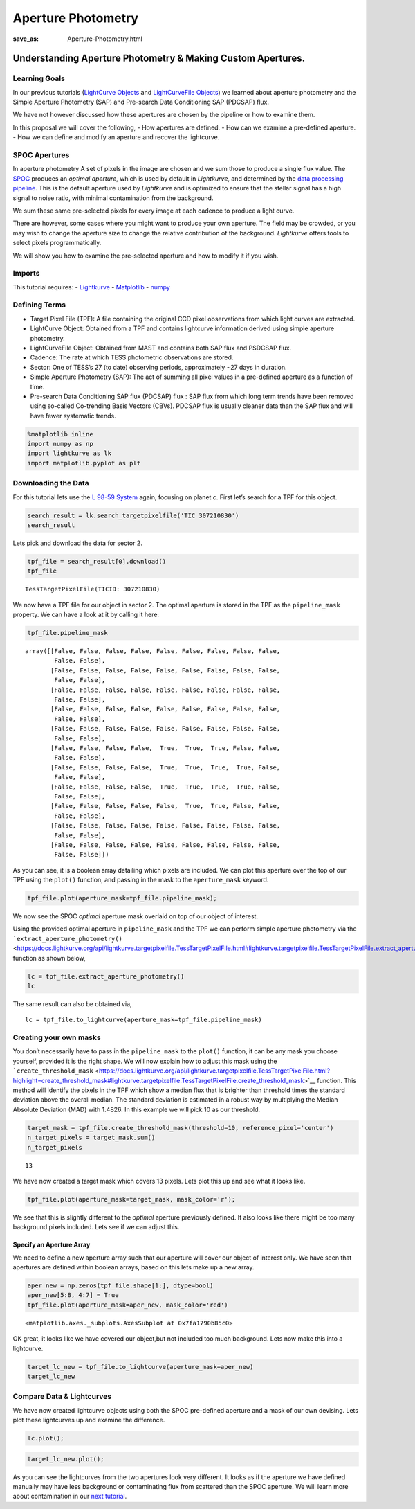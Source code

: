Aperture Photometry
###################
:save_as: Aperture-Photometry.html

Understanding Aperture Photometry & Making Custom Apertures.
============================================================

Learning Goals
--------------

In our previous tutorials (`LightCurve
Objects <LightCurve-objects.html>`__ and `LightCurveFile
Objects <LightCurveFile-Objects.html>`__) we learned about aperture
photometry and the Simple Aperture Photometry (SAP) and Pre-search Data
Conditioning SAP (PDCSAP) flux.

We have not however discussed how these apertures are chosen by the
pipeline or how to examine them.

In this proposal we will cover the following, - How apertures are
defined. - How can we examine a pre-defined aperture. - How we can
define and modify an aperture and recover the lightcurve.

SPOC Apertures
--------------

In aperture photometry A set of pixels in the image are chosen and we
sum those to produce a single flux value. The
`SPOC <https://heasarc.gsfc.nasa.gov/docs/tess/pipeline.html>`__
produces an *optimal aperture*, which is used by default in
*Lightkurve*, and determined by the `data processing
pipeline <https://github.com/nasa/kepler-pipeline>`__. This is the
default aperture used by *Lightkurve* and is optimized to ensure that
the stellar signal has a high signal to noise ratio, with minimal
contamination from the background.

We sum these same pre-selected pixels for every image at each cadence to
produce a light curve.

There are however, some cases where you might want to produce your own
aperture. The field may be crowded, or you may wish to change the
aperture size to change the relative contribution of the background.
*Lightkurve* offers tools to select pixels programmatically.

We will show you how to examine the pre-selected aperture and how to
modify it if you wish.

Imports
-------

This tutorial requires: - `Lightkurve <https://docs.lightkurve.org>`__ -
`Matplotlib <https://matplotlib.org/>`__ - `numpy <https://numpy.org>`__

Defining Terms
--------------

-  Target Pixel File (TPF): A file containing the original CCD pixel
   observations from which light curves are extracted.

-  LightCurve Object: Obtained from a TPF and contains lightcurve
   information derived using simple aperture photometry.

-  LightCurveFile Object: Obtained from MAST and contains both SAP flux
   and PSDCSAP flux.

-  Cadence: The rate at which TESS photometric observations are stored.

-  Sector: One of TESS’s 27 (to date) observing periods, approximately
   ~27 days in duration.

-  Simple Aperture Photometry (SAP): The act of summing all pixel values
   in a pre-defined aperture as a function of time.

-  Pre-search Data Conditioning SAP flux (PDCSAP) flux : SAP flux from
   which long term trends have been removed using so-called Co-trending
   Basis Vectors (CBVs). PDCSAP flux is usually cleaner data than the
   SAP flux and will have fewer systematic trends.

.. code:: ipython3

    %matplotlib inline 
    import numpy as np
    import lightkurve as lk
    import matplotlib.pyplot as plt

Downloading the Data
--------------------

For this tutorial lets use the `L 98-59
System <https://arxiv.org/pdf/1903.08017.pdf>`__ again, focusing on
planet c. First let’s search for a TPF for this object.

.. code:: ipython3

    search_result = lk.search_targetpixelfile('TIC 307210830')
    search_result




.. raw:: html

    SearchResult containing 7 data products.
    
    <table id="table140331758223544">
    <thead><tr><th>#</th><th>observation</th><th>author</th><th>target_name</th><th>productFilename</th><th>distance</th></tr></thead>
    <tr><td>0</td><td>TESS Sector 2</td><td>SPOC</td><td>307210830</td><td>tess2018234235059-s0002-0000000307210830-0121-s_tp.fits</td><td>0.0</td></tr>
    <tr><td>1</td><td>TESS Sector 5</td><td>SPOC</td><td>307210830</td><td>tess2018319095959-s0005-0000000307210830-0125-s_tp.fits</td><td>0.0</td></tr>
    <tr><td>2</td><td>TESS Sector 8</td><td>SPOC</td><td>307210830</td><td>tess2019032160000-s0008-0000000307210830-0136-s_tp.fits</td><td>0.0</td></tr>
    <tr><td>3</td><td>TESS Sector 9</td><td>SPOC</td><td>307210830</td><td>tess2019058134432-s0009-0000000307210830-0139-s_tp.fits</td><td>0.0</td></tr>
    <tr><td>4</td><td>TESS Sector 10</td><td>SPOC</td><td>307210830</td><td>tess2019085135100-s0010-0000000307210830-0140-s_tp.fits</td><td>0.0</td></tr>
    <tr><td>5</td><td>TESS Sector 11</td><td>SPOC</td><td>307210830</td><td>tess2019112060037-s0011-0000000307210830-0143-s_tp.fits</td><td>0.0</td></tr>
    <tr><td>6</td><td>TESS Sector 12</td><td>SPOC</td><td>307210830</td><td>tess2019140104343-s0012-0000000307210830-0144-s_tp.fits</td><td>0.0</td></tr>
    </table>



Lets pick and download the data for sector 2.

.. code:: ipython3

    tpf_file = search_result[0].download()
    tpf_file




.. parsed-literal::

    TessTargetPixelFile(TICID: 307210830)



We now have a TPF file for our object in sector 2. The optimal aperture
is stored in the TPF as the ``pipeline_mask`` property. We can have a
look at it by calling it here:

.. code:: ipython3

    tpf_file.pipeline_mask




.. parsed-literal::

    array([[False, False, False, False, False, False, False, False, False,
            False, False],
           [False, False, False, False, False, False, False, False, False,
            False, False],
           [False, False, False, False, False, False, False, False, False,
            False, False],
           [False, False, False, False, False, False, False, False, False,
            False, False],
           [False, False, False, False, False, False, False, False, False,
            False, False],
           [False, False, False, False,  True,  True,  True, False, False,
            False, False],
           [False, False, False, False,  True,  True,  True,  True, False,
            False, False],
           [False, False, False, False,  True,  True,  True,  True, False,
            False, False],
           [False, False, False, False, False,  True,  True, False, False,
            False, False],
           [False, False, False, False, False, False, False, False, False,
            False, False],
           [False, False, False, False, False, False, False, False, False,
            False, False]])



As you can see, it is a boolean array detailing which pixels are
included. We can plot this aperture over the top of our TPF using the
``plot()`` function, and passing in the mask to the ``aperture_mask``
keyword.

.. code:: ipython3

    tpf_file.plot(aperture_mask=tpf_file.pipeline_mask);



.. image:: images/Aperture-Photometry_files/Aperture-Photometry_13_0.png


We now see the SPOC *optimal* aperture mask overlaid on top of our
object of interest.

Using the provided optimal aperture in ``pipeline_mask`` and the TPF we
can perform simple aperture photometry via the
```extract_aperture_photometry()`` <https://docs.lightkurve.org/api/lightkurve.targetpixelfile.TessTargetPixelFile.html#lightkurve.targetpixelfile.TessTargetPixelFile.extract_aperture_photometry>`__
function as shown below,

.. code:: ipython3

    lc = tpf_file.extract_aperture_photometry()
    lc




.. raw:: html

    <i>TessLightCurve targetid=307210830 length=18317</i>
    <table id="table140331223478512" class="table-striped table-bordered table-condensed">
    <thead><tr><th>time</th><th>flux</th><th>flux_err</th><th>centroid_col</th><th>centroid_row</th><th>cadenceno</th><th>quality</th></tr></thead>
    <thead><tr><th></th><th>electron / s</th><th>electron / s</th><th>pix</th><th>pix</th><th></th><th></th></tr></thead>
    <thead><tr><th>object</th><th>float32</th><th>float32</th><th>float64</th><th>float64</th><th>int32</th><th>int32</th></tr></thead>
    <tr><td>1354.1088231272427</td><td>21566.349609375</td><td>16.116119384765625</td><td>664.6090864691554</td><td>339.4764484490161</td><td>91191</td><td>0</td></tr>
    <tr><td>1354.1102119888994</td><td>21563.88671875</td><td>16.118038177490234</td><td>664.6261723169015</td><td>339.46842003296774</td><td>91192</td><td>0</td></tr>
    <tr><td>1354.112989712153</td><td>21475.162109375</td><td>16.089221954345703</td><td>664.606630403678</td><td>339.4604662968742</td><td>91194</td><td>0</td></tr>
    <tr><td>1354.1143785738097</td><td>21583.30859375</td><td>16.12527084350586</td><td>664.6414481151693</td><td>339.4832617761526</td><td>91195</td><td>0</td></tr>
    <tr><td>1354.1157674355243</td><td>21575.640625</td><td>16.121679306030273</td><td>664.6354584758038</td><td>339.4735678477034</td><td>91196</td><td>0</td></tr>
    <tr><td>1354.1171562971804</td><td>21563.1015625</td><td>16.115528106689453</td><td>664.6334974032626</td><td>339.472138768046</td><td>91197</td><td>0</td></tr>
    <tr><td>1354.1185451588947</td><td>21552.935546875</td><td>16.112627029418945</td><td>664.625177003332</td><td>339.46675685339096</td><td>91198</td><td>0</td></tr>
    <tr><td>1354.1199340205515</td><td>21532.90234375</td><td>16.10567855834961</td><td>664.6301979867933</td><td>339.4699372207359</td><td>91199</td><td>0</td></tr>
    <tr><td>1354.1213228822667</td><td>21533.828125</td><td>16.105731964111328</td><td>664.6262018316135</td><td>339.46553338843</td><td>91200</td><td>0</td></tr>
    <tr><td>...</td><td>...</td><td>...</td><td>...</td><td>...</td><td>...</td><td>...</td></tr>
    <tr><td>1381.5001032523294</td><td>21262.494140625</td><td>16.291688919067383</td><td>664.5744500858646</td><td>339.3513278016392</td><td>110913</td><td>0</td></tr>
    <tr><td>1381.5014921207378</td><td>21289.828125</td><td>16.302898406982422</td><td>664.5797804765874</td><td>339.3491398520347</td><td>110914</td><td>0</td></tr>
    <tr><td>1381.5028809891458</td><td>21266.3515625</td><td>16.29288673400879</td><td>664.5790106545255</td><td>339.3513312907625</td><td>110915</td><td>0</td></tr>
    <tr><td>1381.5042698574382</td><td>21234.845703125</td><td>16.279603958129883</td><td>664.5730941550626</td><td>339.3555631381705</td><td>110916</td><td>0</td></tr>
    <tr><td>1381.5056587258466</td><td>21244.953125</td><td>16.281909942626953</td><td>664.5782007755507</td><td>339.3468316465567</td><td>110917</td><td>0</td></tr>
    <tr><td>1381.5070475942555</td><td>21210.7578125</td><td>16.267162322998047</td><td>664.5770708377116</td><td>339.3442359060069</td><td>110918</td><td>0</td></tr>
    <tr><td>1381.508436462548</td><td>21231.01171875</td><td>16.27315330505371</td><td>664.5786574675517</td><td>339.34217245510536</td><td>110919</td><td>0</td></tr>
    <tr><td>1381.5098253309563</td><td>21250.466796875</td><td>16.277507781982422</td><td>664.5722297003167</td><td>339.3513272975753</td><td>110920</td><td>0</td></tr>
    <tr><td>1381.5112141992488</td><td>21236.35546875</td><td>16.2720890045166</td><td>664.582152318805</td><td>339.3452178427711</td><td>110921</td><td>0</td></tr>
    <tr><td>1381.5126030676577</td><td>21265.83984375</td><td>16.278945922851562</td><td>664.5729270180528</td><td>339.349710493043</td><td>110922</td><td>0</td></tr>
    </table>



The same result can also be obtained via,

::

   lc = tpf_file.to_lightcurve(aperture_mask=tpf_file.pipeline_mask)

Creating your own masks
-----------------------

You don’t necessarily have to pass in the ``pipeline_mask`` to the
``plot()`` function, it can be any mask you choose yourself, provided it
is the right shape. We will now explain how to adjust this mask using
the
```create_threshold_mask`` <https://docs.lightkurve.org/api/lightkurve.targetpixelfile.TessTargetPixelFile.html?highlight=create_threshold_mask#lightkurve.targetpixelfile.TessTargetPixelFile.create_threshold_mask>`__
function. This method will identify the pixels in the TPF which show a
median flux that is brighter than threshold times the standard deviation
above the overall median. The standard deviation is estimated in a
robust way by multiplying the Median Absolute Deviation (MAD) with
1.4826. In this example we will pick 10 as our threshold.

.. code:: ipython3

    target_mask = tpf_file.create_threshold_mask(threshold=10, reference_pixel='center')
    n_target_pixels = target_mask.sum()
    n_target_pixels




.. parsed-literal::

    13



We have now created a target mask which covers 13 pixels. Lets plot this
up and see what it looks like.

.. code:: ipython3

    tpf_file.plot(aperture_mask=target_mask, mask_color='r');



.. image:: images/Aperture-Photometry_files/Aperture-Photometry_21_0.png


We see that this is slightly different to the *optimal* aperture
previously defined. It also looks like there might be too many
background pixels included. Lets see if we can adjust this.

Specify an Aperture Array
~~~~~~~~~~~~~~~~~~~~~~~~~

We need to define a new aperture array such that our aperture will cover
our object of interest only. We have seen that apertures are defined
within boolean arrays, based on this lets make up a new array.

.. code:: ipython3

    aper_new = np.zeros(tpf_file.shape[1:], dtype=bool)
    aper_new[5:8, 4:7] = True
    tpf_file.plot(aperture_mask=aper_new, mask_color='red')




.. parsed-literal::

    <matplotlib.axes._subplots.AxesSubplot at 0x7fa1790b85c0>




.. image:: images/Aperture-Photometry_files/Aperture-Photometry_24_1.png


OK great, it looks like we have covered our object,but not included too
much background. Lets now make this into a lightcurve.

.. code:: ipython3

    target_lc_new = tpf_file.to_lightcurve(aperture_mask=aper_new)
    target_lc_new




.. raw:: html

    <i>TessLightCurve targetid=307210830 length=18317</i>
    <table id="table140331496638336" class="table-striped table-bordered table-condensed">
    <thead><tr><th>time</th><th>flux</th><th>flux_err</th><th>centroid_col</th><th>centroid_row</th><th>cadenceno</th><th>quality</th></tr></thead>
    <thead><tr><th></th><th>electron / s</th><th>electron / s</th><th>pix</th><th>pix</th><th></th><th></th></tr></thead>
    <thead><tr><th>object</th><th>float32</th><th>float32</th><th>float64</th><th>float64</th><th>int32</th><th>int32</th></tr></thead>
    <tr><td>1354.1088231272427</td><td>20049.26953125</td><td>15.38568115234375</td><td>664.5377949438838</td><td>339.37615072204693</td><td>91191</td><td>0</td></tr>
    <tr><td>1354.1102119888994</td><td>20029.6015625</td><td>15.380707740783691</td><td>664.5539189658597</td><td>339.3674922369538</td><td>91192</td><td>0</td></tr>
    <tr><td>1354.112989712153</td><td>19982.47265625</td><td>15.365057945251465</td><td>664.5351012281784</td><td>339.36145689194564</td><td>91194</td><td>0</td></tr>
    <tr><td>1354.1143785738097</td><td>19994.115234375</td><td>15.368595123291016</td><td>664.5664578479</td><td>339.38061605675574</td><td>91195</td><td>0</td></tr>
    <tr><td>1354.1157674355243</td><td>20003.728515625</td><td>15.371517181396484</td><td>664.5610361707227</td><td>339.37135598634495</td><td>91196</td><td>0</td></tr>
    <tr><td>1354.1171562971804</td><td>19999.60546875</td><td>15.368359565734863</td><td>664.5594608485563</td><td>339.3702259541033</td><td>91197</td><td>0</td></tr>
    <tr><td>1354.1185451588947</td><td>20019.8046875</td><td>15.375614166259766</td><td>664.5527183393958</td><td>339.3662359200094</td><td>91198</td><td>0</td></tr>
    <tr><td>1354.1199340205515</td><td>19982.787109375</td><td>15.361979484558105</td><td>664.5567752197887</td><td>339.36859919546725</td><td>91199</td><td>0</td></tr>
    <tr><td>1354.1213228822667</td><td>20002.78515625</td><td>15.369135856628418</td><td>664.5538246562905</td><td>339.3650181579328</td><td>91200</td><td>0</td></tr>
    <tr><td>...</td><td>...</td><td>...</td><td>...</td><td>...</td><td>...</td><td>...</td></tr>
    <tr><td>1381.5001032523294</td><td>19974.763671875</td><td>15.560335159301758</td><td>664.5105008707154</td><td>339.2613672501821</td><td>110913</td><td>0</td></tr>
    <tr><td>1381.5014921207378</td><td>19988.509765625</td><td>15.56753158569336</td><td>664.5151411160459</td><td>339.25840629283164</td><td>110914</td><td>0</td></tr>
    <tr><td>1381.5028809891458</td><td>19959.5</td><td>15.55550765991211</td><td>664.5136800320821</td><td>339.2605986305007</td><td>110915</td><td>0</td></tr>
    <tr><td>1381.5042698574382</td><td>19942.931640625</td><td>15.547529220581055</td><td>664.5087002343405</td><td>339.2654600563855</td><td>110916</td><td>0</td></tr>
    <tr><td>1381.5056587258466</td><td>19961.890625</td><td>15.553683280944824</td><td>664.514156119857</td><td>339.2574522478159</td><td>110917</td><td>0</td></tr>
    <tr><td>1381.5070475942555</td><td>19938.53515625</td><td>15.542488098144531</td><td>664.5135819475233</td><td>339.25510331494837</td><td>110918</td><td>0</td></tr>
    <tr><td>1381.508436462548</td><td>19942.68359375</td><td>15.544118881225586</td><td>664.513915654913</td><td>339.25242635657816</td><td>110919</td><td>0</td></tr>
    <tr><td>1381.5098253309563</td><td>19965.841796875</td><td>15.549737930297852</td><td>664.5082952466375</td><td>339.2615657982662</td><td>110920</td><td>0</td></tr>
    <tr><td>1381.5112141992488</td><td>19945.671875</td><td>15.542808532714844</td><td>664.5173951664624</td><td>339.25568362598784</td><td>110921</td><td>0</td></tr>
    <tr><td>1381.5126030676577</td><td>19982.890625</td><td>15.55328369140625</td><td>664.5085713660441</td><td>339.2605124583506</td><td>110922</td><td>0</td></tr>
    </table>



Compare Data & Lightcurves
--------------------------

We have now created lightcurve objects using both the SPOC pre-defined
aperture and a mask of our own devising. Lets plot these lightcurves up
and examine the difference.

.. code:: ipython3

    lc.plot();



.. image:: images/Aperture-Photometry_files/Aperture-Photometry_29_0.png


.. code:: ipython3

    target_lc_new.plot();



.. image:: images/Aperture-Photometry_files/Aperture-Photometry_30_0.png


As you can see the lightcurves from the two apertures look very
different. It looks as if the aperture we have defined manually may have
less background or contaminating flux from scattered than the SPOC
aperture. We will learn more about contamination in our `next
tutorial <Visual-inspection.html>`__.
